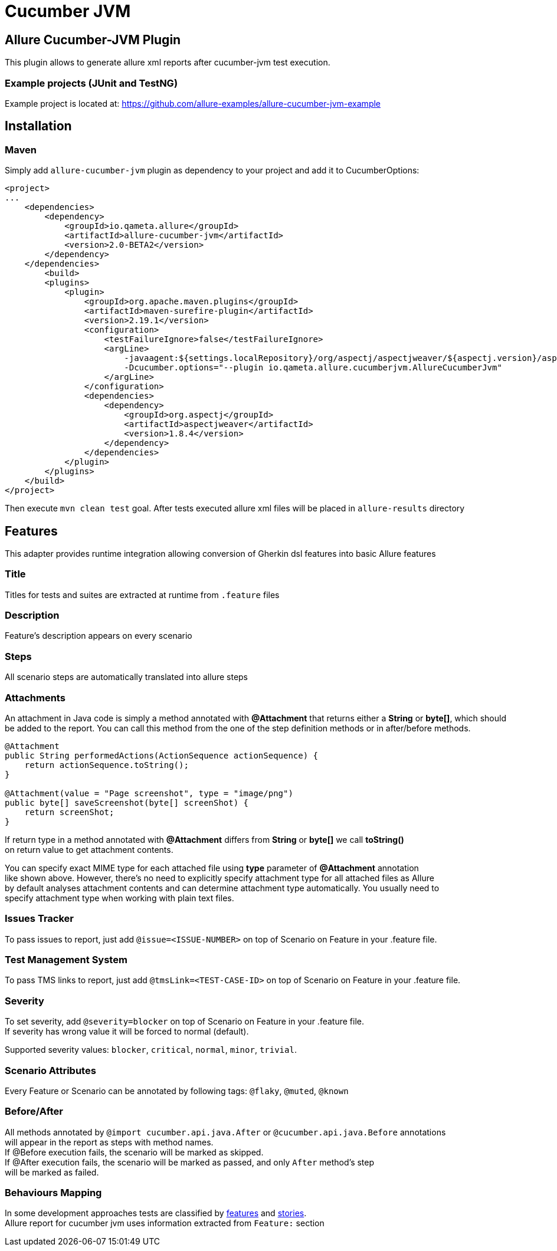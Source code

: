 = Cucumber JVM

== Allure Cucumber-JVM Plugin
This plugin allows to generate allure xml reports after cucumber-jvm test execution.

=== Example projects (JUnit and TestNG)
Example project is located at: https://github.com/allure-examples/allure-cucumber-jvm-example

== Installation

=== Maven
Simply add `allure-cucumber-jvm` plugin as dependency to your project and add it to CucumberOptions:

```xml
<project>
...
    <dependencies>
        <dependency>
            <groupId>io.qameta.allure</groupId>
            <artifactId>allure-cucumber-jvm</artifactId>
            <version>2.0-BETA2</version>
        </dependency>
    </dependencies>
        <build>
        <plugins>
            <plugin>
                <groupId>org.apache.maven.plugins</groupId>
                <artifactId>maven-surefire-plugin</artifactId>
                <version>2.19.1</version>
                <configuration>
                    <testFailureIgnore>false</testFailureIgnore>
                    <argLine>
                        -javaagent:${settings.localRepository}/org/aspectj/aspectjweaver/${aspectj.version}/aspectjweaver-${aspectj.version}.jar
                        -Dcucumber.options="--plugin io.qameta.allure.cucumberjvm.AllureCucumberJvm"
                    </argLine>
                </configuration>
                <dependencies>
                    <dependency>
                        <groupId>org.aspectj</groupId>
                        <artifactId>aspectjweaver</artifactId>
                        <version>1.8.4</version>
                    </dependency>
                </dependencies>
            </plugin>
        </plugins>
    </build>
</project>
```

Then execute `mvn clean test` goal. After tests executed allure xml files will be
placed in `allure-results` directory

== Features
This adapter provides runtime integration allowing conversion of Gherkin dsl features into basic Allure features

=== Title
Titles for tests and suites are extracted at runtime from  `.feature` files

=== Description
Feature's description appears on every scenario

=== Steps
All scenario steps are automatically translated into allure steps

=== Attachments
An attachment in Java code is simply a method annotated with *@Attachment* that returns either
a **String** or **byte[]**, which should be added to the report. You can call this method from
the one of the step definition methods or in after/before methods.

[source, java]
----
@Attachment
public String performedActions(ActionSequence actionSequence) {
    return actionSequence.toString();
}

@Attachment(value = "Page screenshot", type = "image/png")
public byte[] saveScreenshot(byte[] screenShot) {
    return screenShot;
}
----

If return type in a method annotated with *@Attachment* differs from *String* or *byte[]* we call *toString()* +
on return value to get attachment contents. +

You can specify exact MIME type for each attached file using *type* parameter of *@Attachment* annotation +
like shown above. However, there's no need to explicitly specify attachment type for all attached files as Allure +
by default analyses attachment contents and can determine attachment type automatically. You usually need to +
specify attachment type when working with plain text files.

=== Issues Tracker
To pass issues to report, just add `@issue=<ISSUE-NUMBER>` on top of Scenario on Feature in your .feature file.

=== Test Management System
To pass TMS links to report, just add `@tmsLink=<TEST-CASE-ID>` on top of Scenario on Feature in your .feature file.

=== Severity
To set severity, add `@severity=blocker` on top of Scenario on Feature in your .feature file. +
If severity has wrong value it will be forced to normal (default).

Supported severity values: `blocker`, `critical`, `normal`, `minor`, `trivial`.

=== Scenario Attributes
Every Feature or Scenario can be annotated by following tags: `@flaky`, `@muted`, `@known`

=== Before/After
All methods annotated by `@import cucumber.api.java.After` or `@cucumber.api.java.Before` annotations +
will appear in the report as steps with method names. +
If @Before execution fails, the scenario will be marked as skipped. +
If @After execution fails, the scenario will be marked as passed, and only `After` method's step +
will be marked as failed.


=== Behaviours Mapping
In some development approaches tests are classified by
https://github.com/allure-framework/allure-core/wiki/Glossary#feature[features]
and https://github.com/allure-framework/allure-core/wiki/Glossary#user-story[stories]. +
Allure report for cucumber jvm uses information extracted from `Feature:` section
